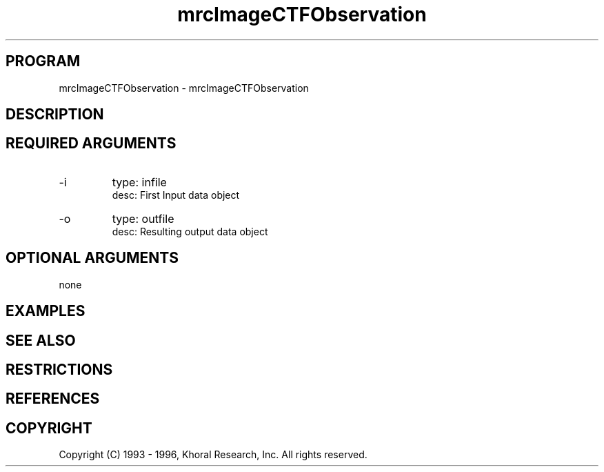 .TH "mrcImageCTFObservation" "EOS" "COMMANDS" "" "Nov 01, 1996"
.SH PROGRAM
mrcImageCTFObservation \- mrcImageCTFObservation
.syntax EOS mrcImageCTFObservation
.SH DESCRIPTION
.SH "REQUIRED ARGUMENTS"
.IP -i 7
type: infile
.br
desc: First Input data object
.br
.IP -o 7
type: outfile
.br
desc: Resulting output data object
.br
.sp
.SH "OPTIONAL ARGUMENTS"
none
.sp
.SH EXAMPLES
.SH "SEE ALSO"
.SH RESTRICTIONS 
.SH REFERENCES 
.SH COPYRIGHT
Copyright (C) 1993 - 1996, Khoral Research, Inc.  All rights reserved.

